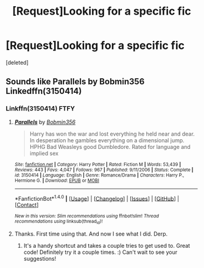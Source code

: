 #+TITLE: [Request]Looking for a specific fic

* [Request]Looking for a specific fic
:PROPERTIES:
:Score: 1
:DateUnix: 1506545596.0
:DateShort: 2017-Sep-28
:FlairText: Request
:END:
[deleted]


** Sounds like Parallels by Bobmin356 Linkedffn(3150414)
:PROPERTIES:
:Author: Nozire
:Score: 3
:DateUnix: 1506546987.0
:DateShort: 2017-Sep-28
:END:

*** Linkffn(3150414) FTFY
:PROPERTIES:
:Author: UsernamesR_Pointless
:Score: 2
:DateUnix: 1506561567.0
:DateShort: 2017-Sep-28
:END:

**** [[http://www.fanfiction.net/s/3150414/1/][*/Parallels/*]] by [[https://www.fanfiction.net/u/777540/Bobmin356][/Bobmin356/]]

#+begin_quote
  Harry has won the war and lost everything he held near and dear. In desperation he gambles everything on a dimensional jump. HPHG Bad Weasleys good Dumbledore. Rated for language and implied sex
#+end_quote

^{/Site/: [[http://www.fanfiction.net/][fanfiction.net]] *|* /Category/: Harry Potter *|* /Rated/: Fiction M *|* /Words/: 53,439 *|* /Reviews/: 443 *|* /Favs/: 4,047 *|* /Follows/: 967 *|* /Published/: 9/11/2006 *|* /Status/: Complete *|* /id/: 3150414 *|* /Language/: English *|* /Genre/: Romance/Drama *|* /Characters/: Harry P., Hermione G. *|* /Download/: [[http://www.ff2ebook.com/old/ffn-bot/index.php?id=3150414&source=ff&filetype=epub][EPUB]] or [[http://www.ff2ebook.com/old/ffn-bot/index.php?id=3150414&source=ff&filetype=mobi][MOBI]]}

--------------

*FanfictionBot*^{1.4.0} *|* [[[https://github.com/tusing/reddit-ffn-bot/wiki/Usage][Usage]]] | [[[https://github.com/tusing/reddit-ffn-bot/wiki/Changelog][Changelog]]] | [[[https://github.com/tusing/reddit-ffn-bot/issues/][Issues]]] | [[[https://github.com/tusing/reddit-ffn-bot/][GitHub]]] | [[[https://www.reddit.com/message/compose?to=tusing][Contact]]]

^{/New in this version: Slim recommendations using/ ffnbot!slim! /Thread recommendations using/ linksub(thread_id)!}
:PROPERTIES:
:Author: FanfictionBot
:Score: 2
:DateUnix: 1506561577.0
:DateShort: 2017-Sep-28
:END:


**** Thanks. First time using that. And now I see what I did. Derp.
:PROPERTIES:
:Author: Nozire
:Score: 2
:DateUnix: 1506564198.0
:DateShort: 2017-Sep-28
:END:

***** It's a handy shortcut and takes a couple tries to get used to. Great code! Definitely try it a couple times. :) Can't wait to see your suggestions!
:PROPERTIES:
:Author: UsernamesR_Pointless
:Score: 1
:DateUnix: 1506565343.0
:DateShort: 2017-Sep-28
:END:

